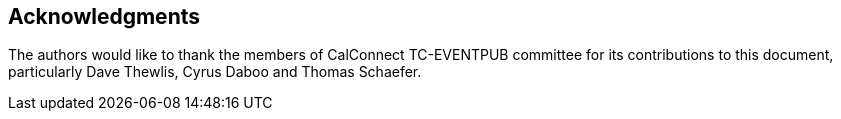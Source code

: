 == Acknowledgments

The authors would like to thank the members of CalConnect TC-EVENTPUB
committee for its contributions to this document, particularly Dave
Thewlis, Cyrus Daboo and Thomas Schaefer.
